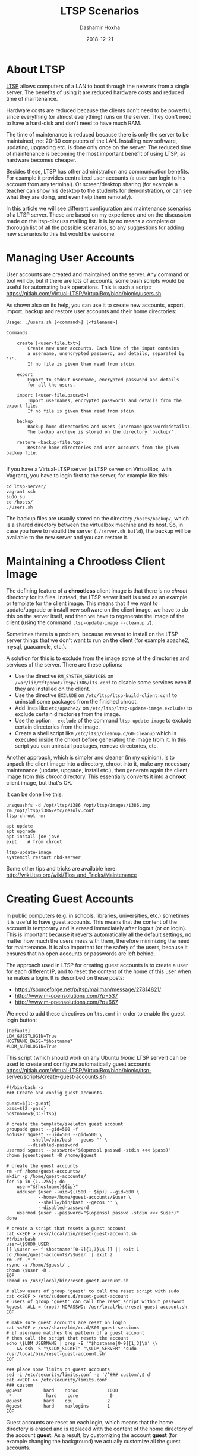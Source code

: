 #+TITLE:     LTSP Scenarios
#+AUTHOR:    Dashamir Hoxha
#+EMAIL:     dashohoxha@gmail.com
#+DATE:      2018-12-21
#+OPTIONS:   H:3 num:nil toc:t \n:nil @:t ::t |:t ^:nil -:t f:t *:t <:t
#+OPTIONS:   TeX:nil LaTeX:nil skip:nil d:nil todo:t pri:nil tags:not-in-toc
# #+INFOJS_OPT: view:overview toc:t ltoc:t mouse:#aadddd buttons:0 path:js/org-info.js
#+STYLE: <link rel="stylesheet" type="text/css" href="css/org-info.css" />

#+begin_comment yaml-front-matter
---
layout:     post
title:      LTSP Scenarios
date:       2018-12-21

summary: LTSP allows computers of a LAN to boot through the network from
  a single server. The benefits of using it are reduced hardware costs and
  reduced time of maintenance (with the later one becoming more important
  over time, as hardware becomes cheaper). It has other benefits as well
  in administration and maintenance. In this article we will see different
  configuration and maintenance scenarios of a LTSP server.

tags:       LTSP Ubuntu
---
#+end_comment

* About LTSP

[[http://www.ltsp.org][LTSP]] allows computers of a LAN to boot through the network from a
single server. The benefits of using it are reduced hardware costs and
reduced time of maintenance.

Hardware costs are reduced because the clients don't need to be
powerful, since everything (or almost everything) runs on the
server. They don't need to have a hard-disk and don't need to have
much RAM.

The time of maintenance is reduced because there is only the server to
be maintained, not 20-30 computers of the LAN. Installing new
software, updating, upgrading etc. is done only once on the server.
The reduced time of maintenance is becoming the most important benefit
of using LTSP, as hardware becomes cheaper.

Besides these, LTSP has other administration and communication
benefits. For example it provides centralized user accounts (a user
can login to his account from any terminal). Or screen/desktop sharing
(for example a teacher can show his desktop to the students for
demonstration, or can see what they are doing, and even help them
remotely).

In this article we will see different configuration and maintenance
scenarios of a LTSP server. These are based on my experience and on
the discussion made on the ltsp-discuss mailing list. It is by no
means a complete or thorough list of all the possible scenarios, so
any suggestions for adding new scenarios to this list would be
welcome.


* Managing User Accounts

User accounts are created and maintained on the server. Any command or
tool will do, but if there are lots of accounts, some bash scripts
would be useful for automating bulk operations. This is such a script:
https://gitlab.com/Virtual-LTSP/VirtualBox/blob/bionic/users.sh

As shown also on its help, you can use it to create new accounts,
export, import, backup and restore user accounts and their home
directories:

#+begin_example
Usage: ./users.sh [<command>] [<filename>]

Commands:

    create [<user-file.txt>]
        Create new user accounts. Each line of the input contains
        a username, unencrypted password, and details, separated by ':'.
        If no file is given than read from stdin.

    export
        Export to stdout username, encrypted password and details
        for all the users.

    import [<user-file.passwd>]
        Import usernames, encrypted passwords and details from the export file.
        If no file is given than read from stdin.

    backup
        Backup home directories and users (username:password:details).
        The backup archive is stored on the directory 'backup/'.

    restore <backup-file.tgz>
        Restore home directories and user accounts from the given backup file.

#+end_example

If you have a Virtual-LTSP server (a LTSP server on VirtualBox, with
Vagrant), you have to login first to the server, for example like this:
#+begin_example
cd ltsp-server/
vagrant ssh
sudo su
cd /hosts/
./users.sh
#+end_example

The backup files are usually stored on the directory ~/hosts/backup/~,
which is a shared directory between the virtualbox machine and its
host. So, in case you have to rebuild the server (=./server.sh build=),
the backup will be available to the new server and you can restore it.


* Maintaining a Chrootless Client Image

The defining feature of a *chrootless* client image is that there is no
/chroot/ directory for its files. Instead, the LTSP server itself is
used as an example or template for the client image. This means that
if we want to update/upgrade or install new software on the client
image, we have to do this on the server itself, and then we have to
regenerate the image of the client (using the command
=ltsp-update-image --cleanup /=).

Sometimes there is a problem, because we want to install on the LTSP
server things that we don't want to run on the client (for example
apache2, mysql, guacamole, etc.).

A solution for this is to exclude from the image some of the
directories and services of the server. There are these options:
- Use the directive =RM_SYSTEM_SERVICES= on
  ~/var/lib/tftpboot/ltsp/i386/lts.conf~ to disable some services even
  if they are installed on the client.
- Use the directive =EXCLUDE= on ~/etc/ltsp/ltsp-build-client.conf~ to
  uninstall some packages from the finished chroot.
- Add lines like =etc/apache2/= on ~/etc/ltsp/ltsp-update-image.excludes~
  to exclude certain directories from the image.
- Use the option =--exclude= of the command =ltsp-update-image= to exclude
  certain directories from the image.
- Create a shell script like ~/etc/ltsp/cleanup.d/60-cleanup~ which is
  executed inside the chroot before generating the image from it. In
  this script you can uninstall packages, remove directories, etc.

Another approach, which is simpler and cleaner (in my opinion), is to
unpack the client image into a directory, chroot into it, make any
necessary maintenance (update, upgrade, install etc.), then generate
again the client image from this /chroot/ directory. This essentially
converts it into a *chroot* client image, but that's OK.

It can be done like this:
#+begin_example
unsquashfs -d /opt/ltsp/i386 /opt/ltsp/images/i386.img
rm /opt/ltsp/i386/etc/resolv.conf
ltsp-chroot -mr

apt update
apt upgrade
apt install joe jove
exit    # from chroot

ltsp-update-image
systemctl restart nbd-server
#+end_example

Some other tips and tricks are available here:
http://wiki.ltsp.org/wiki/Tips_and_Tricks/Maintenance


* Creating Guest Accounts

In public computers (e.g. in schools, libraries, universities, etc.)
sometimes it is useful to have guest accounts. This means that the
content of the account is temporary and is erased immediately after
logout (or on login). This is important because it reverts
automatically all the default settings, no matter how much the users
mess with them, therefore minimizing the need for maintenance. It is
also important for the safety of the users, because it ensures that no
open accounts or passwords are left behind.

The approach used in LTSP for creating guest accounts is to create
a user for each different IP, and to reset the content of the home
of this user when he makes a login. It is described on these posts:
- https://sourceforge.net/p/ltsp/mailman/message/27814821/
- http://www.m-opensolutions.com/?p=537
- http://www.m-opensolutions.com/?p=667

We need to add these directives on ~lts.conf~ in order to enable the
guest login button:
#+begin_example
[Default]
LDM_GUESTLOGIN=True
HOSTNAME_BASE="$hostname"
#LDM_AUTOLOGIN=True
#+end_example

This script (which should work on any Ubuntu /bionic/ LTSP server) can
be used to create and configure automatically guest accounts:
https://gitlab.com/Virtual-LTSP/VirtualBox/blob/bionic/ltsp-server/scripts/create-guest-accounts.sh

#+begin_example
#!/bin/bash -x
### Create and config guest accounts.

guest=${1:-guest}
pass=${2:-pass}
hostname=${3:-ltsp}

# create the template/skeleton guest account
groupadd guest --gid=500 -f
adduser $guest --uid=500 --gid=500 \
        --shell=/bin/bash --gecos '' \
        --disabled-password
usermod $guest --password="$(openssl passwd -stdin <<< $pass)"
chown $guest:guest -R /home/$guest

# create the guest accounts
rm -rf /home/guest-accounts/
mkdir -p /home/guest-accounts/
for ip in {1..255}; do
    user="${hostname}${ip}"
    adduser $user --uid=$((500 + $ip)) --gid=500 \
            --home=/home/guest-accounts/$user \
            --shell=/bin/bash --gecos '' \
            --disabled-password
    usermod $user --password="$(openssl passwd -stdin <<< $user)"
done

# create a script that resets a guest account
cat <<EOF > /usr/local/bin/reset-guest-account.sh
#!/bin/bash
user=\$SUDO_USER
[[ \$user =~ ^'$hostname'[0-9]{1,3}\$ ]] || exit 1
cd /home/guest-accounts/\$user || exit 2
rm -rf .* *
rsync -a /home/$guest/ .
chown \$user -R .
EOF
chmod +x /usr/local/bin/reset-guest-account.sh

# allow users of group 'guest' to call the reset script with sudo
cat <<EOF > /etc/sudoers.d/reset-guest-account
# users of group 'guest' can call the reset script without password
%guest  ALL = (root) NOPASSWD: /usr/local/bin/reset-guest-account.sh
EOF

# make sure guest accounts are reset on login
cat <<EOF > /usr/share/ldm/rc.d/S00-guest-sessions
# if username matches the pattern of a guest account
# then call the script that resets the account
echo \$LDM_USERNAME | grep -E '^$hostname[0-9]{1,3}\$' \\
    && ssh -S "\$LDM_SOCKET" "\$LDM_SERVER" 'sudo /usr/local/bin/reset-guest-account.sh'
EOF

### place some limits on guest accounts
sed -i /etc/security/limits.conf -e '/^### custom/,$ d'
cat <<EOF >> /etc/security/limits.conf
### custom
@guest        hard    nproc           1000
 *             hard    core            0
@guest        hard    cpu             2
@guest        hard    maxlogins       1
EOF
#+end_example

Guest accounts are reset on each login, which means that the home
directory is erased and is replaced with the content of the home
directory of the account *guest*. As a result, by customizing the
account *guest* (for example changing the background) we actually
customize all the guest accounts.


* Desktop Configuration For New Users

Sometimes we want to customize the default desktop configuration of
the users (for example change the background, add some apps on desktop
or panel, etc.)

An approach that works for MATE, Gnome, Firefox, etc. is to override
the settings (search on google for "default settings" or "mandatory
settings").  For MATE, you can make your own override file for all
users, like this:
#+begin_example
vi /usr/share/glib-2.0/schemas/60_myown.gschema.override
sudo glib-compile-schemas /usr/share/glib-2.0/schemas/
#+end_example

The override file looks like this:
#+begin_example
[org.mate.panel]
default-layout='redmond'

[org.mate.marco]
button-layout='menu:minimize,maximize,close'
theme='TraditionalOk'
num-workspaces=4

[org.mate.panel.objects.window-list.prefs]
group-windows='auto'
display-all-workspaces=true
move-unminimized-windows=false
#+end_example

Here is an example:
https://git.launchpad.net/sch-scripts/tree/debian/sch-scripts.gsettings-override

Another approach is to create a skeleton user account, for example
*skel*, then to make a symbolic link from ~/etc/skel~ to ~/home/skel~:
#+begin_example
mv /etc/skel /etc/skel.bak
ln -s /home/skel /etc/skel
#+end_example
The configurations that you make to the *skel* user will be applied
automatically to the new user accounts that are created.

*Note:* Be careful with this approach. If some applets don't save the
paths to user home directories relatively, this may lead to
confusion. In this case you should remove these applets and try to
configure them the other way (described above).


* Reverting User Accounts to Default Configuration

It is often useful to revert all the settings of user accounts to
default values, except for the files that they have saved, Firefox
bookmarks, etc.  This minimizes the maintenance time for user
accounts, while allowing the users to play with changing the
preferences and other configuration settings, etc.

It can be done by creating the script
~/opt/ltsp/i386/usr/share/ldm/rc.d/S01-user-sessions~ with a content
like this:
#+begin_example
case "$LDM_USERNAME" in
    user*)
        sh -S "$LDM_SOCKET" "$LDM_SERVER" "cd; find . -mindepth 1 -maxdepth 1 \
            -name '.*' -delete; rsync -a /etc/skel/ ."
        ;;
esac
#+end_example

If you have a *chrootless* client image, then this script should be
saved on the file ~/usr/share/ldm/rc.d/S01-user-sessions~ .

The next step is to run ~ltsp-update-image~ (or ~ltsp-update-image
--cleanup /~ for chrootless image).

If we wanted to use a configuration script like that of guest accounts
it would be like this:
#+begin_example
#!/bin/bash -x

# create a script that resets a user account
cat <<EOF > /usr/local/bin/reset-user-account.sh
#!/bin/bash
user=\$SUDO_USER
[[ \$user =~ ^user.*\$ ]] || exit 1
cd /home/\$user || exit 2
find . -mindepth 1 -maxdepth 1 -name '.*' -delete
rsync -a /etc/skel/ .
chown \$user: -R .
EOF
chmod +x /usr/local/bin/reset-user-account.sh

# allow users of group 'student' to call the reset script with sudo
cat <<EOF > /etc/sudoers.d/reset-user-account
# users of group 'user' can call the reset script without password
%user  ALL = (root) NOPASSWD: /usr/local/bin/reset-user-account.sh
EOF

# make sure user accounts are reset on login
cat <<EOF > /usr/share/ldm/rc.d/S01-user-sessions
# if username matches the pattern of a user account
# then call the script that resets the account
echo \$LDM_USERNAME | grep -E '^user.*\$' \\
    && ssh -S "\$LDM_SOCKET" "\$LDM_SERVER" 'sudo /usr/local/bin/reset-user-account.sh'
EOF
#+end_example


* Allow Teacher To Use Epoptes From a Fat Client

Usually the teacher has access to the desktop of the LTSP server and
can launch Epoptes user interface there. It is important that the
Epoptes UI is launched on the LTSP server, because the Epoptes daemon
is running there.

However, sometimes may not be possible to access the desktop of the
LTSP server. In this case, it is possible to launch Epoptes from a fat
client too. This can be done by using remote apps (which means that
the apps run on the server and their display is on the client). Add
these lines on ~/var/lib/tftpboot/ltsp/i386/lts.conf~:
#+begin_example
[Default]
    REMOTE_APPS=True
    RCFILE_01="sed 's,^Exec=/usr/bin/epoptes,Exec=ltsp-remoteapps dbus-launch epoptes,' -i /usr/share/applications/epoptes.desktop"
#+end_example

Now you can login on a fat client and run this on the terminal:
=ltsp-remoteapps dbus-launch epoptes=

*Note:* Make sure that the user of the teacher is a member of the
*epoptes* group.

For more details see also this:
http://www.epoptes.org/documentation/fat-clients


* Allow Users To Change The Password From a Fat Client

Since user accounts live on the server, usually it is not possible to
change the password from the client. The only way is to ssh to the
server and to change it there, or to run a remote application (meaning
that the application runs on the server) that can change the password.

From the terminal it can be done like this: =ssh -t server passwd=
(which runs the command =passwd= on the server). This may be a bit
confusing because it requires twice the current password, before
asking for the new password.

Another way that is nicer, is to set =REMOTE_APPS=True= in
~/var/lib/tftpboot/ltsp/amd64/lts.conf~ (or
~/var/lib/tftpboot/ltsp/i386/lts.conf~). Then you can run from the
client something like this: =ltsp-remote-apps xfce4-terminal -e passwd=

It is even nicer if you can create this alias (for example in ~.bashrc~
of the users):
#+begin_example
alias passwd='ltsp-remote-apps xfce4-terminal -e passwd'
#+end_example
Instead of =passwd=, you may also call a bash script on the server,
which makes the interaction with the user nicer.

It is also possible to allow users to change the password by using a
GUI application.  You can do something like what is described here for
Epoptes: http://www.epoptes.org/documentation/fat-clients Instead of
=epoptes= you can do it for =gnome-about-me= or =mate-about-me= (or whatever
works on your desktop) and then your users will be able to change
their passwords from the menu, without requiring the terminal or any
other weird things.


* Remote Thin/Fat Client Access for Maintenance or Debugging

Sometimes it is not possible (or feasible) to access physically the
LTSP server and the clients for maintenance or debugging. In this case
you can access the desktop of the LTSP server remotely. This can be
done by:
- X2Go (https://wiki.x2go.org/doku.php)
- Epoptes (http://www.epoptes.org) "remote assistance" feature
  (i.e. reverse VNC)
- VNC and ssh tunneling (http://dashohoxha.fs.al/sshtunnels/)
- Guacamole
  (https://gitlab.com/Virtual-LTSP/VirtualBox/blob/bionic/ltsp-server/scripts/guacamole.sh)

Once you are able to access the desktop of the LTSP server remotely,
you can access the desktop of the clients as well, through the Epoptes
"remote control" feature.

You can also boot up clients remotely from Epoptes, if you have them
organized in groups (see:
http://www.epoptes.org/documentation/groups).  However, for this to
work, WoL (Wake on LAN) has to be enabled on the client BIOS/UEFI.

If you want to check also the boot messages on the client, you can do
it with a virtual machine. For example if you install VirtualBox on
the LTSP server, then you can start a VirtualBox LTSP client with a
script like this:
https://gitlab.com/Virtual-LTSP/VirtualBox/blob/bionic/client.sh A
VirtualBox client may not be exactly the same as a real client (in
terms of hardware etc.), but it is better than nothing.

Instead of a VirtualBox machine, you can use a KVM virtual machine as
well. It should be configured to boot in PXE and the KVM server must
be in same subnet as your LTSP clients. Than you can have a QEMU+SSH
connection using virt-manager, which gives you a graphical access to
the VM.


* Running Two LTSP Servers on The Same LAN

This may be useful for example when you already have an old server
running (lets say based on Ubuntu-16.04), and you want to install and
configure a new one (based on Ubuntu-18.04). You can't shutdown or
throw away the old one, until the new one is prepared and tested.

The most easy way is to avoid running them simultaneously (at the same
time), especially when the DHCP server is inside the LTSP server
itself. In this case you have to do the installation and testing of
the new server when the classroom is not being used (so that you can
shut down the old server and boot up the new one).

However, if you make special configurations for each client on the
DHCP server (based on the MAC addresses of the clients), it is
possible to tell some of them to boot from one LTSP server, and the
others to boot from the other. Then both of the LTSP servers (or all
of them, if there are more than two) can run simultaneously, without
stepping on the toes of each-other.

This kind of configuration (running simultaneously multiple LTSP
servers on the same LAN, each one with its own clients) might be
useful also on cases when you have different kinds of clients on the
LAN, which have different requirements, so you use different servers
to serve them. However, it is better, in general, to build different
client images on the same LTSP server, and to serve them to different
clients based on the clients' MAC addresses.


* Having Home Directories on a Separate Server

If you run more than one LTSP server on the same LAN simultaneously,
it is useful to keep all the user accounts and home directories on the
same server. This means that for at least one of the LTSP servers, the
user accounts will have to be accessed from another server (a different
server than the one that serves the system image).

This can be done by using the directive =LDM_SERVER=10.11.12.13= in
~lts.conf~, which means "use this server for authentication and
/home". It is an easy way to separate the authentication/home server,
from the NBD server which serves =/= (the root filesystem).

Alternatively, ~/home~ can also be shared via NFS with a directive like
this on ~lts.conf~:
#+begin_example
FSTAB_1="server:/home /home nfs defaults,nolock 0 0"
#+end_example
Instead of =server= (which is a name for the LTSP server) you can use
any other server, for example =10.11.12.13=.

*Note:* Using separate servers for the system image and for home
directories, implicitly does a bit of load balancing as well.
